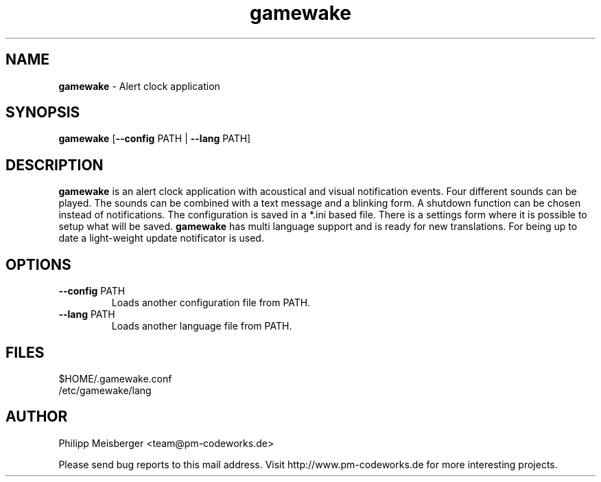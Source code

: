 .TH gamewake 1 "March 2014" "" "Game Wake"

.SH NAME
\fBgamewake\fP - Alert clock application

.SH SYNOPSIS
.nf
.fam C
\fBgamewake\fP [\fB--config\fP PATH | \fB--lang\fP PATH]
.fam T
.fi

.SH DESCRIPTION
\fBgamewake\fR is an alert clock application with acoustical and visual notification events. Four different sounds can be played. The sounds can be combined with a text message and a blinking form. A shutdown function can be chosen instead of notifications. The configuration is saved in a *.ini based file. There is a settings form where it is possible to setup what will be saved. \fBgamewake\fR has multi language support and is ready for new translations. For being up to date a light-weight update notificator is used.
.br

.SH OPTIONS

.TP
.B
\fB--config\fR PATH
Loads another configuration file from PATH.

.TP
.B
\fB--lang\fR PATH
Loads another language file from PATH.

.SH FILES
$HOME/.gamewake.conf
.br
/etc/gamewake/lang

.SH AUTHOR
Philipp Meisberger <team@pm-codeworks.de>

Please send bug reports to this mail address. Visit http://www.pm-codeworks.de for more interesting projects.
